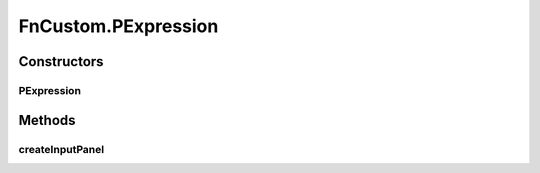 .. java:import:: java.awt Dialog

.. java:import:: java.awt.event ActionEvent

.. java:import:: java.awt.event ActionListener

.. java:import:: java.util Map

.. java:import:: javax.swing BorderFactory

.. java:import:: javax.swing Box

.. java:import:: javax.swing BoxLayout

.. java:import:: javax.swing JButton

.. java:import:: javax.swing JComboBox

.. java:import:: javax.swing JLabel

.. java:import:: javax.swing JPanel

.. java:import:: javax.swing.border EtchedBorder

.. java:import:: ca.nengo.math Function

.. java:import:: ca.nengo.math FunctionInterpreter

.. java:import:: ca.nengo.math.impl DefaultFunctionInterpreter

.. java:import:: ca.nengo.math.impl PostfixFunction

.. java:import:: ca.nengo.ui.actions PlotFunctionAction

.. java:import:: ca.nengo.ui.configurable ConfigException

.. java:import:: ca.nengo.ui.configurable ConfigResult

.. java:import:: ca.nengo.ui.configurable ConfigSchema

.. java:import:: ca.nengo.ui.configurable ConfigSchemaImpl

.. java:import:: ca.nengo.ui.configurable IConfigurable

.. java:import:: ca.nengo.ui.configurable Property

.. java:import:: ca.nengo.ui.configurable PropertyInputPanel

.. java:import:: ca.nengo.ui.configurable.descriptors PFunction

.. java:import:: ca.nengo.ui.configurable.descriptors PInt

.. java:import:: ca.nengo.ui.configurable.descriptors PString

.. java:import:: ca.nengo.ui.configurable.managers ConfigDialog

.. java:import:: ca.nengo.ui.configurable.managers ConfigManager

.. java:import:: ca.nengo.ui.configurable.managers UserConfigurer

.. java:import:: ca.nengo.ui.configurable.panels StringPanel

.. java:import:: ca.nengo.ui.lib Style.NengoStyle

.. java:import:: ca.nengo.ui.lib.util UserMessages

FnCustom.PExpression
====================

.. java:package:: ca.nengo.ui.configurable.descriptors.functions
   :noindex:

.. java:type::  class PExpression extends PString
   :outertype: FnCustom

   Property descriptor for a function expression.

   :author: Shu Wu

Constructors
------------
PExpression
^^^^^^^^^^^

.. java:constructor:: public PExpression(String name)
   :outertype: FnCustom.PExpression

Methods
-------
createInputPanel
^^^^^^^^^^^^^^^^

.. java:method:: @Override protected PropertyInputPanel createInputPanel()
   :outertype: FnCustom.PExpression

